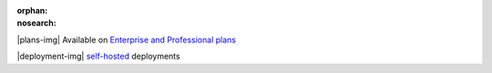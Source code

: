 :orphan:
:nosearch:

.. raw:: html

  <div class="mm-plans-badge">

|plans-img| Available on `Enterprise and Professional plans <https://mattermost.com/pricing/>`__

|deployment-img| `self-hosted <https://mattermost.com/deploy/>`__ deployments

.. raw:: html

  </div>
